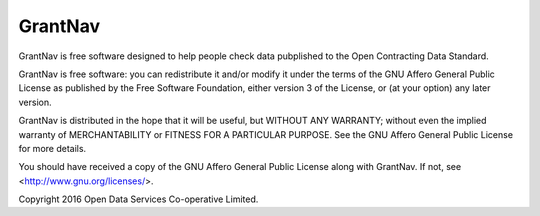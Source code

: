 GrantNav
========

GrantNav is free software designed to help people check data 
pubplished to the Open Contracting Data Standard.
  
GrantNav is free software: you can redistribute it and/or modify
it under the terms of the GNU Affero General Public License as published by
the Free Software Foundation, either version 3 of the License, or
(at your option) any later version.

GrantNav is distributed in the hope that it will be useful,
but WITHOUT ANY WARRANTY; without even the implied warranty of
MERCHANTABILITY or FITNESS FOR A PARTICULAR PURPOSE.  See the
GNU Affero General Public License for more details.

You should have received a copy of the GNU Affero General Public License
along with GrantNav.  If not, see <http://www.gnu.org/licenses/>.

Copyright 2016 Open Data Services Co-operative Limited.



